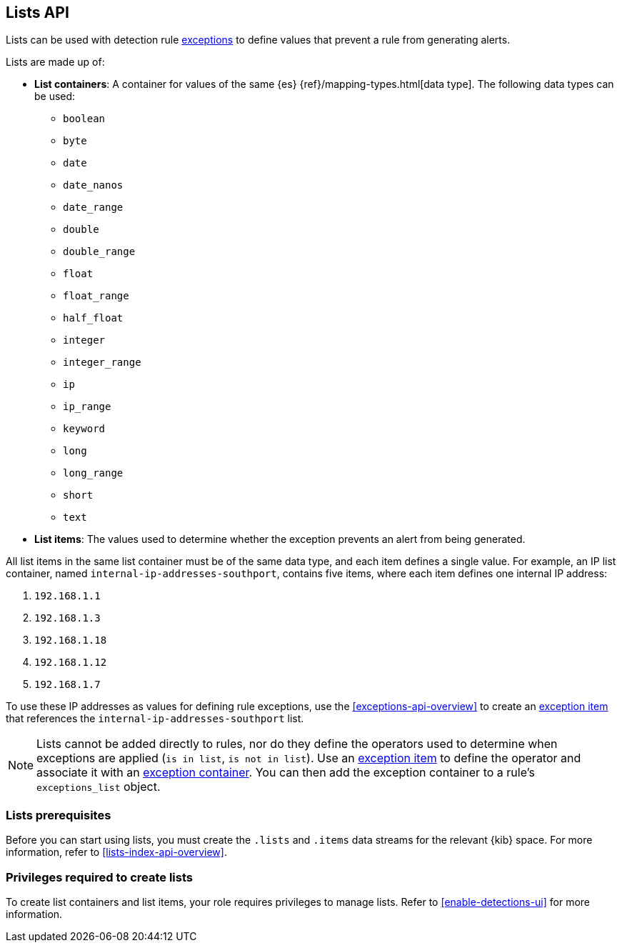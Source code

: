 [[lists-api-overview]]
== Lists API

Lists can be used with detection rule <<exceptions-api-overview, exceptions>>
to define values that prevent a rule from generating alerts.

Lists are made up of:

* *List containers*: A container for values of the same {es}
{ref}/mapping-types.html[data type]. The following data types can be used:

** `boolean`
** `byte`
** `date`
** `date_nanos`
** `date_range`
** `double`
** `double_range`
** `float`
** `float_range`
** `half_float`
** `integer`
** `integer_range`
** `ip`
** `ip_range`
** `keyword`
** `long`
** `long_range`
** `short`
** `text`

* *List items*: The values used to determine whether the exception prevents an
alert from being generated.

All list items in the same list container must be of the same data type, and
each item defines a single value. For example, an IP list container, named
`internal-ip-addresses-southport`, contains five items, where each item defines
one internal IP address:

. `192.168.1.1`
. `192.168.1.3`
. `192.168.1.18`
. `192.168.1.12`
. `192.168.1.7`

To use these IP addresses as values for defining rule exceptions, use the
<<exceptions-api-overview>> to create an
<<exceptions-api-create-exception-item, exception item>> that references the
`internal-ip-addresses-southport` list.

NOTE: Lists cannot be added directly to rules, nor do they define the operators
used to determine when exceptions are applied (`is in list`, `is not in list`).
Use an <<exceptions-api-create-exception-item, exception item>> to define the
operator and associate it with an <<exceptions-api-create-container, exception container>>.
You can then add the exception container to a rule's `exceptions_list` object.

[float]
[lists-prerequisites]
=== Lists prerequisites

Before you can start using lists, you must create the `.lists` and `.items` data streams for the relevant {kib} space. For more information, refer to <<lists-index-api-overview>>. 

[float]
[lists-manage-privileges]
=== Privileges required to create lists 

To create list containers and list items, your role requires privileges to manage lists. Refer to <<enable-detections-ui>> for more information. 
